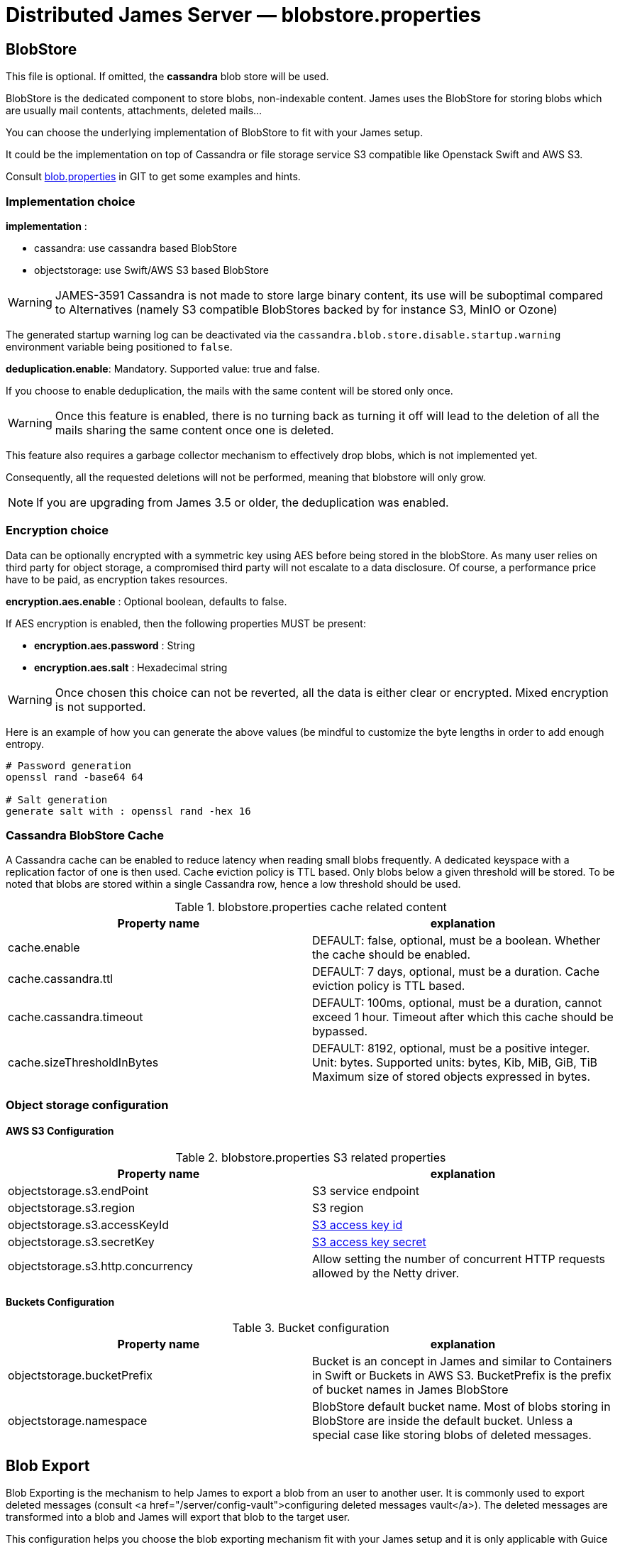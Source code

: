 = Distributed James Server &mdash; blobstore.properties
:navtitle: blobstore.properties

== BlobStore

This file is optional. If omitted, the *cassandra* blob store will be used.

BlobStore is the dedicated component to store blobs, non-indexable content.
James uses the BlobStore for storing blobs which are usually mail contents, attachments, deleted mails...

You can choose the underlying implementation of BlobStore to fit with your James setup.

It could be the implementation on top of Cassandra or file storage service S3 compatible like Openstack Swift and AWS S3.

Consult link:https://github.com/apache/james-project/blob/master/server/apps/distributed-app/sample-configuration/blob.properties[blob.properties]
in GIT to get some examples and hints.

=== Implementation choice

*implementation* :

* cassandra: use cassandra based BlobStore
* objectstorage: use Swift/AWS S3 based BlobStore

WARNING: JAMES-3591 Cassandra is not made to store large binary content, its use will be suboptimal compared to
Alternatives (namely S3 compatible BlobStores backed by for instance S3, MinIO or Ozone)

The generated startup warning log can be deactivated via the `cassandra.blob.store.disable.startup.warning` environment
variable being positioned to `false`.

*deduplication.enable*: Mandatory. Supported value: true and false.

If you choose to enable deduplication, the mails with the same content will be stored only once.

WARNING: Once this feature is enabled, there is no turning back as turning it off will lead to the deletion of all
the mails sharing the same content once one is deleted.

This feature also requires a garbage collector mechanism to effectively drop blobs, which is not implemented yet.

Consequently, all the requested deletions will not be performed, meaning that blobstore will only grow.

NOTE: If you are upgrading from James 3.5 or older, the deduplication was enabled.

=== Encryption choice

Data can be optionally encrypted with a symmetric key using AES before being stored in the blobStore. As many user relies
on third party for object storage, a compromised third party will not escalate to a data disclosure. Of course, a
performance price have to be paid, as encryption takes resources.

*encryption.aes.enable* : Optional boolean, defaults to false.

If AES encryption is enabled, then the following properties MUST be present:

 - *encryption.aes.password* : String
 - *encryption.aes.salt* : Hexadecimal string

WARNING: Once chosen this choice can not be reverted, all the data is either clear or encrypted. Mixed encryption
is not supported.

Here is an example of how you can generate the above values (be mindful to customize the byte lengths in order to add
enough entropy.

....
# Password generation
openssl rand -base64 64

# Salt generation
generate salt with : openssl rand -hex 16
....

=== Cassandra BlobStore Cache

A Cassandra cache can be enabled to reduce latency when reading small blobs frequently.
A dedicated keyspace with a replication factor of one is then used.
Cache eviction policy is TTL based.
Only blobs below a given threshold will be stored.
To be noted that blobs are stored within a single Cassandra row, hence a low threshold should be used.

.blobstore.properties cache related content
|===
| Property name | explanation

| cache.enable
| DEFAULT: false, optional, must be a boolean. Whether the cache should be enabled.

| cache.cassandra.ttl
| DEFAULT: 7 days, optional, must be a duration. Cache eviction policy is TTL based.

| cache.cassandra.timeout
| DEFAULT: 100ms, optional, must be a duration, cannot exceed 1 hour.
Timeout after which this cache should be bypassed.

| cache.sizeThresholdInBytes
| DEFAULT: 8192, optional, must be a positive integer. Unit: bytes.
Supported units: bytes, Kib, MiB, GiB, TiB
Maximum size of stored objects expressed in bytes.
|===

=== Object storage configuration

==== AWS S3 Configuration

.blobstore.properties S3 related properties
|===
| Property name | explanation

| objectstorage.s3.endPoint
| S3 service endpoint

| objectstorage.s3.region
| S3 region

| objectstorage.s3.accessKeyId
| https://docs.aws.amazon.com/general/latest/gr/aws-sec-cred-types.html#access-keys-and-secret-access-keys[S3 access key id]

| objectstorage.s3.secretKey
| https://docs.aws.amazon.com/general/latest/gr/aws-sec-cred-types.html#access-keys-and-secret-access-keys[S3 access key secret]

| objectstorage.s3.http.concurrency
| Allow setting the number of concurrent HTTP requests allowed by the Netty driver.
|===

==== Buckets Configuration

.Bucket configuration
|===
| Property name | explanation

| objectstorage.bucketPrefix
| Bucket is an concept in James and similar to Containers in Swift or Buckets in AWS S3.
BucketPrefix is the prefix of bucket names in James BlobStore

| objectstorage.namespace
| BlobStore default bucket name. Most of blobs storing in BlobStore are inside the default bucket.
Unless a special case like storing blobs of deleted messages.
|===

== Blob Export

Blob Exporting is the mechanism to help James to export a blob from an user to another user.
It is commonly used to export deleted messages (consult <a href="/server/config-vault">configuring deleted messages vault</a>).
The deleted messages are transformed into a blob and James will export that blob to the target user.

This configuration helps you choose the blob exporting mechanism fit with your James setup and it is only applicable with Guice products.

Consult https://github.com/apache/james-project/blob/master/server/apps/distributed-app/sample-configuration/blob.properties[blob.properties]
in GIT to get some examples and hints.

Configuration for exporting blob content:

.blobstore.properties content
|===
| blob.export.implementation

| localFile: Local File Exporting Mechanism (explained below). Default: localFile

| linshare: LinShare Exporting Mechanism (explained below)
|===

=== Local File Blob Export Configuration

For each request, this mechanism retrieves the content of a blob and save it to a distinct local file, then send an email containing the absolute path of that file to the target mail address.

Note: that absolute file path is the file location on James server. Therefore, if there are two or more James servers connected, it should not be considered an option.

*blob.export.localFile.directory*: The directory URL to store exported blob data in files, and the URL following
http://james.apache.org/server/3/apidocs/org/apache/james/filesystem/api/FileSystem.html[James File System scheme].
Default: file://var/blobExporting

=== LinShare Blob Export Configuration

Instead of exporting blobs in local file system, using https://www.linshare.org/en/index.html[LinShare]
helps you upload your blobs and people you have been shared to can access those blobs by accessing to
LinShare server and download them.

This way helps you to share via whole network as long as they can access to LinShare server.

To get an example or details explained, visit https://github.com/apache/james-project/blob/master/server/apps/distributed-app/sample-configuration/blob.properties[blob.properties]

*blob.export.linshare.url*: The URL to connect to LinShare

*blob.export.linshare.token*: The authentication token to connect to LinShare
